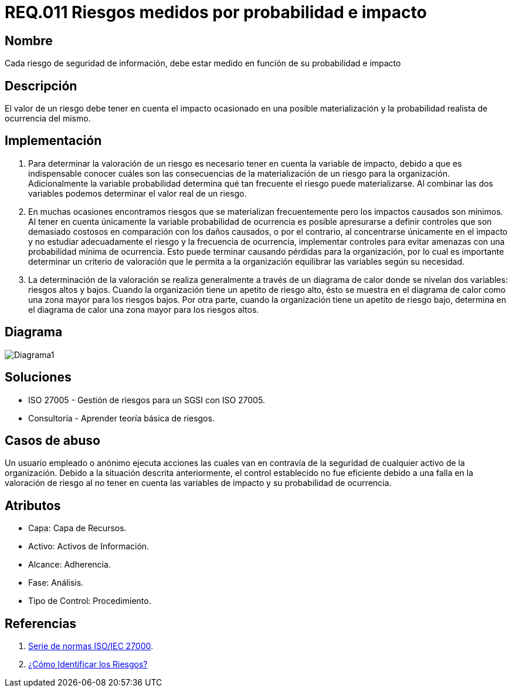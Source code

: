 :slug: rules/011/
:category: rules
:description: En el presente documento se detallan los requerimientos de seguridad relacionados a los activos de información de la empresa. Los riesgos de seguridad de los activos de información deben estar medidos en función de su probabilidad e impacto para determinar el valor real del riesgo.
:keywords: Requerimiento, Seguridad, Activos de información, Riesgo, Probabilidad, Impacto.
:rules: yes

= REQ.011 Riesgos medidos por probabilidad e impacto

== Nombre

Cada riesgo de seguridad de información, debe estar medido en función de su probabilidad e impacto

== Descripción

El valor de un riesgo debe tener en cuenta 
el impacto ocasionado en una posible materialización 
y la probabilidad realista de ocurrencia del mismo.

== Implementación

. Para determinar la valoración de un riesgo 
es necesario tener en cuenta 
la variable de impacto, debido a que es indispensable conocer 
cuáles son las consecuencias 
de la materialización de un riesgo para la organización. 
Adicionalmente la variable probabilidad determina 
qué tan frecuente el riesgo puede materializarse. 
Al combinar las dos variables podemos determinar 
el valor real de un riesgo.

. En muchas ocasiones encontramos riesgos 
que se materializan frecuentemente 
pero los impactos causados son mínimos. 
Al tener en cuenta únicamente la variable probabilidad de ocurrencia 
es  posible apresurarse a definir controles 
que son demasiado costosos 
en comparación con los daños causados, 
o por el contrario, al concentrarse únicamente en el impacto 
y no estudiar adecuadamente el riesgo y la frecuencia de ocurrencia, 
implementar controles para evitar amenazas
con una probabilidad mínima de ocurrencia.
Esto puede terminar causando pérdidas para la organización, 
por lo cual es importante determinar 
un criterio de valoración que le permita a la organización 
equilibrar las variables según su necesidad.

. La determinación de la valoración 
se realiza generalmente a través de un diagrama de calor 
donde se nivelan dos variables: riesgos altos y bajos. 
Cuando la organización tiene un apetito de riesgo alto, 
ésto se muestra en el diagrama de calor 
como una zona mayor para los riesgos bajos. 
Por otra parte, cuando la organización 
tiene un apetito de riesgo bajo, 
determina en el diagrama de calor 
una zona mayor para los riesgos altos. 

== Diagrama

image::diag1.png[Diagrama1]

== Soluciones

* ISO 27005 - Gestión de riesgos para un SGSI con ISO 27005.
* Consultoría - Aprender teoría básica de riesgos.

== Casos de abuso

Un usuario empleado o anónimo 
ejecuta acciones las cuales 
van en contravía de la seguridad 
de cualquier activo de la organización. 
Debido a la situación descrita anteriormente, 
el control establecido no fue eficiente 
debido a una falla en la valoración de riesgo 
al no tener en cuenta las variables de impacto 
y su probabilidad de ocurrencia. 

== Atributos

* Capa: Capa de Recursos.
* Activo: Activos de Información.
* Alcance: Adherencia.
* Fase: Análisis.
* Tipo de Control: Procedimiento.

== Referencias

. link:https://www.iso.org/isoiec-27001-information-security.html[Serie de normas ISO/IEC 27000].
. link:https://www.pmg-ssi.com/2017/01/iso-27005-como-identificar-los-riesgos/[¿Cómo Identificar los Riesgos?]
